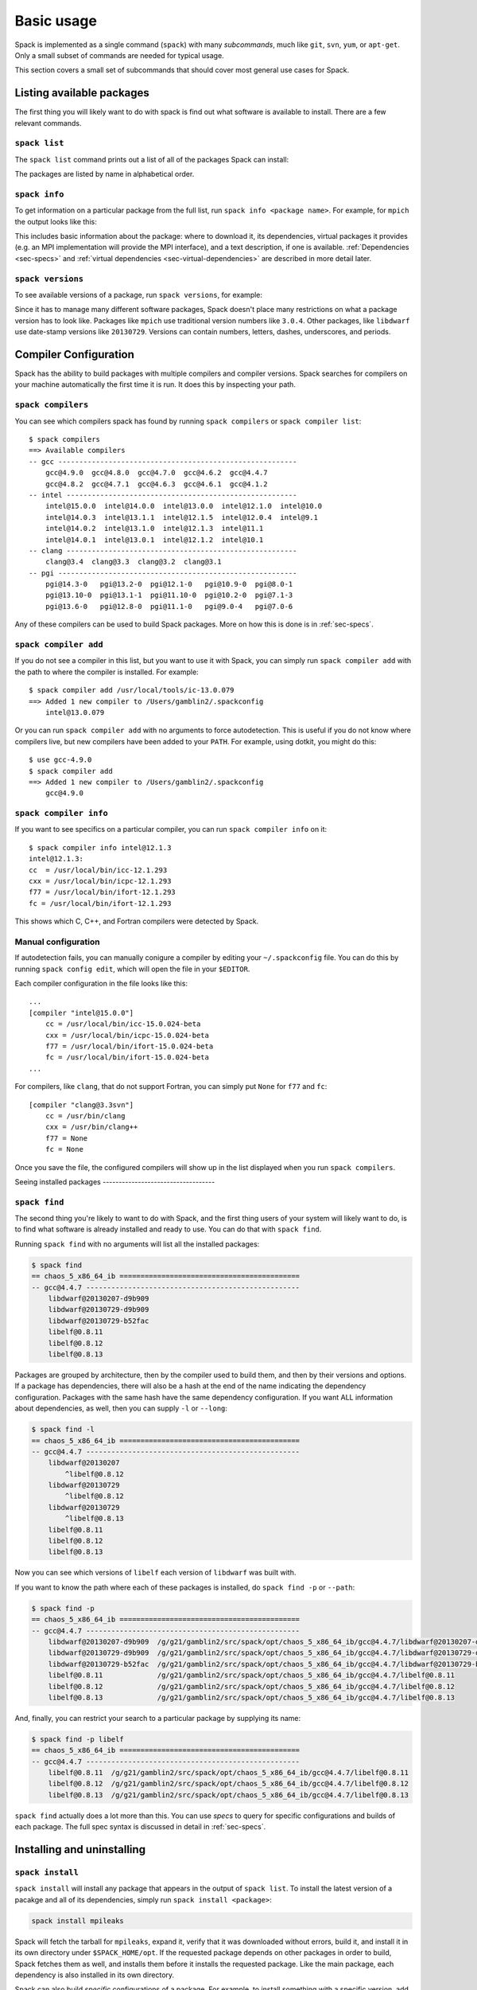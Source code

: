 .. _basic-usage:

Basic usage
=====================

Spack is implemented as a single command (``spack``) with many
*subcommands*, much like ``git``, ``svn``, ``yum``, or ``apt-get``.
Only a small subset of commands are needed for typical usage.

This section covers a small set of subcommands that should cover most
general use cases for Spack.


Listing available packages
------------------------------

The first thing you will likely want to do with spack is find out what
software is available to install.  There are a few relevant commands.

``spack list``
~~~~~~~~~~~~~~~~

The ``spack list`` command prints out a list of all of the packages
Spack can install:

.. command-output:: spack list

The packages are listed by name in alphabetical order.


``spack info``
~~~~~~~~~~~~~~~~

To get information on a particular package from the full list, run
``spack info <package name>``.  For example, for ``mpich`` the output
looks like this:

.. command-output:: spack info mpich

This includes basic information about the package: where to download
it, its dependencies, virtual packages it provides (e.g. an MPI
implementation will provide the MPI interface), and a text
description, if one is available.  :ref:`Dependencies
<sec-specs>` and :ref:`virtual dependencies
<sec-virtual-dependencies>` are described in more detail later.

``spack versions``
~~~~~~~~~~~~~~~~~~~~~~~~

To see available versions of a package, run ``spack versions``, for
example:

.. command-output:: spack versions libelf

Since it has to manage many different software packages, Spack doesn't
place many restrictions on what a package version has to look like.
Packages like ``mpich`` use traditional version numbers like
``3.0.4``. Other packages, like ``libdwarf`` use date-stamp versions
like ``20130729``.  Versions can contain numbers, letters, dashes,
underscores, and periods.

Compiler Configuration
-----------------------------------

Spack has the ability to build packages with multiple compilers and
compiler versions. Spack searches for compilers on your machine
automatically the first time it is run. It does this by inspecting
your path.

``spack compilers``
~~~~~~~~~~~~~~~~~~~~~~~

You can see which compilers spack has found by running ``spack
compilers`` or ``spack compiler list``::

    $ spack compilers
    ==> Available compilers
    -- gcc ---------------------------------------------------------
        gcc@4.9.0  gcc@4.8.0  gcc@4.7.0  gcc@4.6.2  gcc@4.4.7
        gcc@4.8.2  gcc@4.7.1  gcc@4.6.3  gcc@4.6.1  gcc@4.1.2
    -- intel -------------------------------------------------------
        intel@15.0.0  intel@14.0.0  intel@13.0.0  intel@12.1.0  intel@10.0
        intel@14.0.3  intel@13.1.1  intel@12.1.5  intel@12.0.4  intel@9.1
        intel@14.0.2  intel@13.1.0  intel@12.1.3  intel@11.1
        intel@14.0.1  intel@13.0.1  intel@12.1.2  intel@10.1
    -- clang -------------------------------------------------------
        clang@3.4  clang@3.3  clang@3.2  clang@3.1
    -- pgi ---------------------------------------------------------
        pgi@14.3-0   pgi@13.2-0  pgi@12.1-0   pgi@10.9-0  pgi@8.0-1
        pgi@13.10-0  pgi@13.1-1  pgi@11.10-0  pgi@10.2-0  pgi@7.1-3
        pgi@13.6-0   pgi@12.8-0  pgi@11.1-0   pgi@9.0-4   pgi@7.0-6

Any of these compilers can be used to build Spack packages.  More on
how this is done is in :ref:`sec-specs`.

``spack compiler add``
~~~~~~~~~~~~~~~~~~~~~~~

If you do not see a compiler in this list, but you want to use it with
Spack, you can simply run ``spack compiler add`` with the path to
where the compiler is installed.  For example::

    $ spack compiler add /usr/local/tools/ic-13.0.079
    ==> Added 1 new compiler to /Users/gamblin2/.spackconfig
        intel@13.0.079

Or you can run ``spack compiler add`` with no arguments to force
autodetection.  This is useful if you do not know where compilers
live, but new compilers have been added to your ``PATH``.  For
example, using dotkit, you might do this::

    $ use gcc-4.9.0
    $ spack compiler add
    ==> Added 1 new compiler to /Users/gamblin2/.spackconfig
        gcc@4.9.0


``spack compiler info``
~~~~~~~~~~~~~~~~~~~~~~~

If you want to see specifics on a particular compiler, you can run
``spack compiler info`` on it::

    $ spack compiler info intel@12.1.3
    intel@12.1.3:
    cc  = /usr/local/bin/icc-12.1.293
    cxx = /usr/local/bin/icpc-12.1.293
    f77 = /usr/local/bin/ifort-12.1.293
    fc = /usr/local/bin/ifort-12.1.293

This shows which C, C++, and Fortran compilers were detected by Spack.


Manual configuration
~~~~~~~~~~~~~~~~~~~~~~~

If autodetection fails, you can manually conigure a compiler by
editing your ``~/.spackconfig`` file.  You can do this by running
``spack config edit``, which will open the file in your ``$EDITOR``.

Each compiler configuration in the file looks like this::

    ...
    [compiler "intel@15.0.0"]
        cc = /usr/local/bin/icc-15.0.024-beta
        cxx = /usr/local/bin/icpc-15.0.024-beta
        f77 = /usr/local/bin/ifort-15.0.024-beta
        fc = /usr/local/bin/ifort-15.0.024-beta
    ...

For compilers, like ``clang``, that do not support Fortran, you can simply
put ``None`` for ``f77`` and ``fc``::

    [compiler "clang@3.3svn"]
        cc = /usr/bin/clang
        cxx = /usr/bin/clang++
        f77 = None
        fc = None

Once you save the file, the configured compilers will show up in the
list displayed when you run ``spack compilers``.


Seeing installed packages -----------------------------------

``spack find``
~~~~~~~~~~~~~~~~~~~~~~

The second thing you're likely to want to do with Spack, and the first
thing users of your system will likely want to do, is to find what
software is already installed and ready to use.  You can do that with
``spack find``.

Running ``spack find`` with no arguments will list all the installed
packages:

.. code-block:: sh

   $ spack find
   == chaos_5_x86_64_ib ===========================================
   -- gcc@4.4.7 ---------------------------------------------------
       libdwarf@20130207-d9b909
       libdwarf@20130729-d9b909
       libdwarf@20130729-b52fac
       libelf@0.8.11
       libelf@0.8.12
       libelf@0.8.13

Packages are grouped by architecture, then by the compiler used to
build them, and then by their versions and options.  If a package has
dependencies, there will also be a hash at the end of the name
indicating the dependency configuration.  Packages with the same hash
have the same dependency configuration.  If you want ALL information
about dependencies, as well, then you can supply ``-l`` or ``--long``:

.. code-block:: sh

   $ spack find -l
   == chaos_5_x86_64_ib ===========================================
   -- gcc@4.4.7 ---------------------------------------------------
       libdwarf@20130207
           ^libelf@0.8.12
       libdwarf@20130729
           ^libelf@0.8.12
       libdwarf@20130729
           ^libelf@0.8.13
       libelf@0.8.11
       libelf@0.8.12
       libelf@0.8.13

Now you can see which versions of ``libelf`` each version of
``libdwarf`` was built with.

If you want to know the path where each of these packages is
installed, do ``spack find -p`` or ``--path``:

.. code-block:: sh

   $ spack find -p
   == chaos_5_x86_64_ib ===========================================
   -- gcc@4.4.7 ---------------------------------------------------
       libdwarf@20130207-d9b909  /g/g21/gamblin2/src/spack/opt/chaos_5_x86_64_ib/gcc@4.4.7/libdwarf@20130207-d9b909
       libdwarf@20130729-d9b909  /g/g21/gamblin2/src/spack/opt/chaos_5_x86_64_ib/gcc@4.4.7/libdwarf@20130729-d9b909
       libdwarf@20130729-b52fac  /g/g21/gamblin2/src/spack/opt/chaos_5_x86_64_ib/gcc@4.4.7/libdwarf@20130729-b52fac
       libelf@0.8.11             /g/g21/gamblin2/src/spack/opt/chaos_5_x86_64_ib/gcc@4.4.7/libelf@0.8.11
       libelf@0.8.12             /g/g21/gamblin2/src/spack/opt/chaos_5_x86_64_ib/gcc@4.4.7/libelf@0.8.12
       libelf@0.8.13             /g/g21/gamblin2/src/spack/opt/chaos_5_x86_64_ib/gcc@4.4.7/libelf@0.8.13


And, finally, you can restrict your search to a particular package
by supplying its name:

.. code-block:: sh

   $ spack find -p libelf
   == chaos_5_x86_64_ib ===========================================
   -- gcc@4.4.7 ---------------------------------------------------
       libelf@0.8.11  /g/g21/gamblin2/src/spack/opt/chaos_5_x86_64_ib/gcc@4.4.7/libelf@0.8.11
       libelf@0.8.12  /g/g21/gamblin2/src/spack/opt/chaos_5_x86_64_ib/gcc@4.4.7/libelf@0.8.12
       libelf@0.8.13  /g/g21/gamblin2/src/spack/opt/chaos_5_x86_64_ib/gcc@4.4.7/libelf@0.8.13


``spack find`` actually does a lot more than this.  You can use
*specs* to query for specific configurations and builds of each
package.  The full spec syntax is discussed in detail in
:ref:`sec-specs`.



Installing and uninstalling
------------------------------

``spack install``
~~~~~~~~~~~~~~~~~~~~~

``spack install`` will install any package that appears in the output
of ``spack list``.  To install the latest version of a pacakge and all
of its dependencies, simply run ``spack install <package>``:

.. code-block:: sh

   spack install mpileaks

Spack will fetch the tarball for ``mpileaks``, expand it, verify that
it was downloaded without errors, build it, and install it in its own
directory under ``$SPACK_HOME/opt``.  If the requested package depends
on other packages in order to build, Spack fetches them as well, and
installs them before it installs the requested package. Like the main
package, each dependency is also installed in its own directory.

Spack can also build *specific* configurations of a package.  For
example, to install something with a specific version, add ``@`` after
the package name, followed by a version string:

.. code-block:: sh

   spack install mpich@3.0.4

Any number of configurations of the same package can be installed at
once without interfering with each other.  This is good for multi-user
sites, as installing a version that one user needs will not disrupt
existing installations for other users.

In addition to version configuraitons, Spack can customize the
compiler, compile-time options (variants), and platform (for cross
compiles) of an installation.  Spack is unique in that it can also
configure the *dependencies* a package is built with.  For example,
two configurations of the same version of a package, one built with
boost 1.39.0, and the other version built with version 1.43.0, can
coexist.

This can all be done on the command line using special syntax.  Spack
calls the descriptor used to refer to a particular package
configuration a **spec**.  In the command lines above, both
``mpileaks`` and ``mpileaks@3.0.4`` are specs.  To customize
additional properties, simply add more attributes to the spec.  Specs
and their syntax are covered in more detail in :ref:`sec-specs`.


``spack uninstall``
~~~~~~~~~~~~~~~~~~~~~

To uninstall a package, type ``spack uninstall <package>``.  This will
completely remove the directory in which the package was installed.

.. code-block:: sh

   spack uninstall mpich

If there are still installed packages that depend on the package to be
uninstalled, spack will issue a warning.  In general, it is safer to
remove dependent packages *before* removing their dependencies.  Not
doing so risks breaking packages on your system.  To remove a package
without regard for its dependencies, run ``spack uninstall -f
<package>`` to override the warning.

A line like ``spack uninstall mpich`` may be ambiguous, if multiple
``mpich`` configurations are installed.  For example, if both
``mpich@3.0.2`` and ``mpich@3.1`` are installed, it could refer to
either one, and Spack cannot determine which one to uninstall.  Spack
will ask you to provide a version number to remove any ambiguity.  For
example, ``spack uninstall mpich@3.1`` is unambiguous in the
above scenario.


.. _sec-specs:

Specs & Dependencies
-------------------------

We now know that ``spack install`` and ``spack uninstall`` both take a
package name with an optional version specifier.  In Spack, that
descriptor is called a *spec*.  Spack uses specs to refer to a
particular build configuration (or configurations) of a package.
Specs are more than a package name and a version; you can use them to
specify the compiler, compiler version, architecture, compile options,
and dependency options for a build.  In this section, we'll go over
the full syntax of specs.

Here is an example of a much longer spec than we've seen thus far::

   mpileaks @1.2:1.4 %gcc@4.7.5 +debug -qt =bgqos_0 ^callpath @1.1 %gcc@4.7.2

If provided to ``spack install``, this will install the ``mpileaks``
library at some version between ``1.2`` and ``1.4`` (inclusive),
built using ``gcc`` at version 4.7.5 for the Blue Gene/Q architecture,
with debug options enabled, and without Qt support.  Additionally, it
says to link it with the ``callpath`` library (which it depends on),
and to build callpath with ``gcc`` 4.7.2.  Most specs will not be as
complicated as this one, but this is a good example of what is
possible with specs.

More formally, a spec consists of the following pieces:

* Package name identifier (``mpileaks`` above)
* ``@`` Optional version specifier (``@1.2:1.4``)
* ``%`` Optional compiler specifier, with an optional compiler version
  (``gcc`` or ``gcc@4.7.3``)
* ``+`` or ``-`` or ``~`` Optional variant specifiers (``+debug``,
  ``-qt``, or ``~qt``)
* ``=`` Optional architecture specifier (``bgqos_0``)
* ``^`` Dependency specs (``^callpath@1.1``)

There are two things to notice here.  The first is that specs are
recursively defined.  That is, each dependency after ``^`` is a spec
itself.  The second is that everything is optional *except* for the
initial package name identifier.  Users can be as vague or as specific
as they want about the details of building packages, and this makes
spack good for beginners and experts alike.

To really understand what's going on above, we need to think about how
software is structured.  An executable or a library (these are
generally the artifacts produced by building software) depends on
other libraries in order to run.  We can represent the relationship
between a package and its dependencies as a graph.  Here is the full
dependency graph for ``mpileaks``:

.. graphviz::

   digraph {
       mpileaks -> mpich
       mpileaks -> callpath -> mpich
       callpath -> dyninst
       dyninst  -> libdwarf -> libelf
       dyninst  -> libelf
   }

Each box above is a package and each arrow represents a dependency on
some other package.  For example, we say that the package ``mpileaks``
*depends on* ``callpath`` and ``mpich``.  ``mpileaks`` also depends
*indirectly* on ``dyninst``, ``libdwarf``, and ``libelf``, in that
these libraries are dependencies of ``callpath``.  To install
``mpileaks``, Spack has to build all of these packages.  Dependency
graphs in Spack have to be acyclic, and the *depends on* relationship
is directional, so this is a *directed, acyclic graph* or *DAG*.

The package name identifier in the spec is the root of some dependency
DAG, and the DAG itself is implicit.  Spack knows the precise
dependencies among packages, but users do not need to know the full
DAG structure. Each ``^`` in the full spec refers to some dependency
of the root package. Spack will raise an error if you supply a name
after ``^`` that the root does not actually depend on (e.g. ``mpileaks
^emacs@23.3``).

Spack further simplifies things by only allowing one configuration of
each package within any single build.  Above, both ``mpileaks`` and
``callpath`` depend on ``mpich``, but ``mpich`` appears only once in
the DAG.  You cannot build an ``mpileaks`` version that depends on one
version of ``mpich`` *and* on a ``callpath`` version that depends on
some *other* version of ``mpich``.  In general, such a configuration
would likely behave unexpectedly at runtime, and Spack enforces this
to ensure a consistent runtime environment.


The point of specs is to abstract this full DAG from Spack users.  If
a user does not care about the DAG at all, she can refer to mpileaks
by simply writing ``mpileaks``.  If she knows that ``mpileaks``
indirectly uses ``dyninst`` and she wants a particular version of
``dyninst``, then she can refer to ``mpileaks ^dyninst@8.1``.  Spack
will fill in the rest when it parses the spec; the user only needs to
know package names and minimal details about their relationship.

When spack prints out specs, it sorts package names alphabetically to
normalize the way they are displayed, but users do not need to worry
about this when they write specs.  The only restriction on the order
of dependencies within a spec is that they appear *after* the root
package.  For example, these two specs represent exactly the same
configuration:

.. code-block:: sh

   mpileaks ^callpath@1.0 ^libelf@0.8.3
   mpileaks ^libelf@0.8.3 ^callpath@1.0

You can put all the same modifiers on dependency specs that you would
put on the root spec.  That is, you can specify their versions,
compilers, variants, and architectures just like any other spec.
Specifiers are associated with the nearest package name to their left.
For example, above, ``@1.1`` and ``%gcc@4.7.2`` associates with the
``callpath`` package, while ``@1.2:1.4``, ``%gcc@4.7.5``, ``+debug``,
``-qt``, and ``=bgqos_0`` all associate with the ``mpileaks`` package.

In the diagram above, ``mpileaks`` depends on ``mpich`` with an
unspecified version, but packages can depend on other packages with
*constraints* by adding more specifiers.  For example, ``mpileaks``
could depend on ``mpich@1.2:`` if it can only build with version
``1.2`` or higher of ``mpich``.

Below are more details about the specifiers that you can add to specs.

Version specifier
~~~~~~~~~~~~~~~~~~~~~~~

A version specifier comes somewhere after a package name and starts
with ``@``.  It can be a single version, e.g. ``@1.0``, ``@3``, or
``@1.2a7``.  Or, it can be a range of versions, such as ``@1.0:1.5``
(all versions between ``1.0`` and ``1.5``, inclusive).  Version ranges
can be open, e.g. ``:3`` means any version up to and including ``3``.
This would include ``3.4`` and ``3.4.2``.  ``4.2:`` means any version
above and including ``4.2``.  Finally, a version specifier can be a
set of arbitrary versions, such as ``@1.0,1.5,1.7`` (``1.0``, ``1.5``,
or ``1.7``).  When you supply such a specifier to ``spack install``,
it constrains the set of versions that Spack will install.

If the version spec is not provided, then Spack will choose one
according to policies set for the particular spack installation.  If
the spec is ambiguous, i.e. it could match multiple versions, Spack
will choose a version within the spec's constraints according to
policies set for the particular Spack installation.

Details about how versions are compared and how Spack determines if
one version is less than another are discussed in the developer guide.


Compiler specifier
~~~~~~~~~~~~~~~~~~~~~~~

A compiler specifier comes somewhere after a package name and starts
with ``%``.  It tells Spack what compiler(s) a particular package
should be built with.  After the ``%`` should come the name of some
registered Spack compiler.  This might include ``gcc``, or ``intel``,
but the specific compilers available depend on the site.  You can run
``spack compilers`` to get a list; more on this below.

The compiler spec can be followed by an optional *compiler version*.
A compiler version specifier looks exactly like a package version
specifier.  Version specifiers will associate with the nearest package
name or compiler specifier to their left in the spec.

If the compiler spec is omitted, Spack will choose a default compiler
based on site policies.


Variants
~~~~~~~~~~~~~~~~~~~~~~~

Variants are named options associated with a particular package, and
they can be turned on or off.  For example, above, supplying
``+debug`` causes ``mpileaks`` to be built with debug flags.  The
names of particular variants available for a package depend on what
was provided by the package author.  ``spack info <package>`` will
provide information on what build variants are available.

Depending on the package a variant may be on or off by default.  For
``mpileaks`` here, ``debug`` is off by default, and we turned it on
with ``+debug``.  If a package is on by default you can turn it off by
either adding ``-name`` or ``~name`` to the spec.

There are two syntaxes here because, depending on context, ``~`` and
``-`` may mean different things.  In most shells, the following will
result in the shell performing home directory substitution:

.. code-block:: sh

   mpileaks ~debug   # shell may try to substitute this!
   mpileaks~debug    # use this instead

If there is a user called ``debug``, the ``~`` will be incorrectly
expanded.  In this situation, you would want to write ``mpileaks
-debug``.  However, ``-`` can be ambiguous when included after a
package name without spaces:

.. code-block:: sh

   mpileaks-debug     # wrong!
   mpileaks -debug    # right

Spack allows the ``-`` character to be part of package names, so the
above will be interpreted as a request for the ``mpileaks-debug``
package, not a request for ``mpileaks`` built without ``debug``
options.  In this scenario, you should write ``mpileaks~debug`` to
avoid ambiguity.

When spack normalizes specs, it prints them out with no spaces and
uses only ``~`` for disabled variants.  We allow ``-`` and spaces on
the command line is provided for convenience and legibility.


Architecture specifier
~~~~~~~~~~~~~~~~~~~~~~~

The architecture specifier starts with a ``=`` and also comes after
some package name within a spec.  It allows a user to specify a
particular architecture for the package to be built.  This is mostly
used for architectures that need cross-compilation, and in most cases,
users will not need to specify the architecture when they install a
package.


.. _sec-virtual-dependencies:

Virtual dependencies
-------------------------

The dependence graph for ``mpileaks`` we saw above wasn't *quite*
accurate.  ``mpileaks`` uses MPI, which is an interface that has many
different implementations.  Above, we showed ``mpileaks`` and
``callpath`` depending on ``mpich``, which is one *particular*
implementation of MPI.  However, we could build either with another
implementation, such as ``openmpi`` or ``mvapich``.

Spack represents interfaces like this using *virtual dependencies*.
The real dependency DAG for ``mpileaks`` looks like this:

.. graphviz::

   digraph {
       mpi [color=red]
       mpileaks -> mpi
       mpileaks -> callpath -> mpi
       callpath -> dyninst
       dyninst  -> libdwarf -> libelf
       dyninst  -> libelf
   }

Notice that ``mpich`` has now been replaced with ``mpi``. There is no
*real* MPI package, but some packages *provide* the MPI interface, and
these packages can be substituted in for ``mpi`` when ``mpileaks`` is
built.

You can see what virtual packages a particular package provides by
getting info on it:

.. command-output:: spack info mpich

Spack is unique in that its virtual packages can be versioned, just
like regular packages.  A particular version of a package may provide
a particular version of a virtual package, and we can see above that
``mpich`` versions ``1`` and above provide all ``mpi`` interface
versions up to ``1``, and ``mpich`` versions ``3`` and above provide
``mpi`` versions up to ``3``.  A package can *depend on* a particular
version of a virtual package, e.g. if an application needs MPI-2
functions, it can depend on ``mpi@2:`` to indicate that it needs some
implementation that provides MPI-2 functions.


Constraining virtual packages
~~~~~~~~~~~~~~~~~~~~~~~~~~~~~~~~~~~

When installing a package that depends on a virtual package, you can
opt to specify the particular provider you want to use, or you can let
Spack pick.  For example, if you just type this::

   spack install mpileaks

Then spack will pick a provider for you according to site policies.
If you really want a particular version, say mpich, then you could
run this instead::

   spack install mpileaks ^mpich

This forces spack to use some version of ``mpich`` for its
implementation.  As always, you can be even more specific and require
a particular ``mpich`` version::

   spack install mpileaks ^mpich@3

The ``mpileaks`` package in particular only needs MPI-1 commands, so
any MPI implementation will do.  If another package depends on
``mpi@2`` and you try to give it an insufficient MPI implementation
(e.g., one that provides only ``mpi@:1``), then Spack will raise an
error.  Likewise, if you try to plug in some package that doesn't
provide MPI, Spack will raise an error.

``spack providers``
~~~~~~~~~~~~~~~~~~~~~~~~~~

You can see what packages provide a particular virtual package using
``spack providers``.  If you wanted to see what packages provide
``mpi``, you would just run:

.. command-output:: spack providers mpi

And if you *only* wanted to see packages that provide MPI-2, you would
add a version specifier to the spec:

.. command-output:: spack providers mpi@2

Notice that the package versions that provide insufficient MPI
versions are now filtered out.

.. _shell-support:

Interactive Shell Support
-------------------------------

Spack provides some limited shell support to make it easier to use the
packages it provides.  You can enable shell support by sourcing some
files in the ``/share/spack`` directory.

For ``bash`` or ``ksh``, run::

  . $SPACK_ROOT/share/spack/setup-env.sh

For ``csh`` and ``tcsh`` run:

  setenv SPACK_ROOT /path/to/spack
  source $SPACK_ROOT/share/spack/setup-env.csh

You can put the above code in your ``.bashrc`` or ``.cshrc``, and
Spack's shell support will be available on the command line.


Environment Modules
-------------------------------

.. note::

   Environment module support is currently experimental and should not
   be considered a stable feature of Spack.  In particular, the
   interface and/or generated module names may change in future
   versions.

When you install a package with Spack, it automatically generates an
environment module that lets you add the package to your environment.

Currently, Spack supports the generation of `TCL Modules
<http://wiki.tcl.tk/12999>`_ and `Dotkit
<https://computing.llnl.gov/?set=jobs&page=dotkit>`_.  Generated
module files for each of these systems can be found in these
directories:

  * ``$SPACK_ROOT/share/spack/modules``
  * ``$SPACK_ROOT/share/spack/dotkit``

The directories are automatically added to your ``MODULEPATH`` and
``DK_NODE`` environment variables when you enable Spack's `shell
support <shell-support_>`_.

Using Modules & Dotkits
~~~~~~~~~~~~~~~~~~~~~~~~~~~~

If you have shell support enabled you should be able to run either
``module avail`` or ``use -l spack`` to see what modules/dotkits have
been installed.  Here is sample output of those programs, showing lots
of installed packages.

  .. code-block:: sh

     $ module avail

     ------- /g/g21/gamblin2/src/spack/share/spack/modules/chaos_5_x86_64_ib --------
     adept-utils@1.0%gcc@4.4.7-5adef8da   libelf@0.8.13%gcc@4.4.7
     automaded@1.0%gcc@4.4.7-d9691bb0     libelf@0.8.13%intel@15.0.0
     boost@1.55.0%gcc@4.4.7               mpc@1.0.2%gcc@4.4.7-559607f5
     callpath@1.0.1%gcc@4.4.7-5dce4318    mpfr@3.1.2%gcc@4.4.7
     dyninst@8.1.2%gcc@4.4.7-b040c20e     mpich@3.0.4%gcc@4.4.7
     gcc@4.9.1%gcc@4.4.7-93ab98c5         mpich@3.0.4%gcc@4.9.0
     gmp@6.0.0a%gcc@4.4.7                 mrnet@4.1.0%gcc@4.4.7-72b7881d
     graphlib@2.0.0%gcc@4.4.7             netgauge@2.4.6%gcc@4.9.0-27912b7b
     launchmon@1.0.1%gcc@4.4.7            stat@2.1.0%gcc@4.4.7-51101207
     libNBC@1.1.1%gcc@4.9.0-27912b7b      sundials@2.5.0%gcc@4.9.0-27912b7b
     libdwarf@20130729%gcc@4.4.7-b52fac98

  .. code-block:: sh

     $ use -l spack

     spack ----------
       adept-utils@1.0%gcc@4.4.7-5adef8da - adept-utils @1.0
       automaded@1.0%gcc@4.4.7-d9691bb0 - automaded @1.0
       boost@1.55.0%gcc@4.4.7 - boost @1.55.0
       callpath@1.0.1%gcc@4.4.7-5dce4318 - callpath @1.0.1
       dyninst@8.1.2%gcc@4.4.7-b040c20e - dyninst @8.1.2
       gmp@6.0.0a%gcc@4.4.7 - gmp @6.0.0a
       libNBC@1.1.1%gcc@4.9.0-27912b7b - libNBC @1.1.1
       libdwarf@20130729%gcc@4.4.7-b52fac98 - libdwarf @20130729
       libelf@0.8.13%gcc@4.4.7 - libelf @0.8.13
       libelf@0.8.13%intel@15.0.0 - libelf @0.8.13
       mpc@1.0.2%gcc@4.4.7-559607f5 - mpc @1.0.2
       mpfr@3.1.2%gcc@4.4.7 - mpfr @3.1.2
       mpich@3.0.4%gcc@4.4.7 - mpich @3.0.4
       mpich@3.0.4%gcc@4.9.0 - mpich @3.0.4
       netgauge@2.4.6%gcc@4.9.0-27912b7b - netgauge @2.4.6
       sundials@2.5.0%gcc@4.9.0-27912b7b - sundials @2.5.0

The names here should look familiar, they're the same ones from
``spack find``.  You *can* use the names here directly.  For example,
you could type either of these:

.. code-block:: sh

   use callpath@1.0.1%gcc@4.4.7-5dce4318
   module load callpath@1.0.1%gcc@4.4.7-5dce4318

And they would work fine. However, that is not particularly pretty,
easy to remember, or easy to type.

Luckily, Spack has its own interface for using modules and dotkits.
You can use the same spec syntax you're used to:

Modules:
  * ``spack load <spec>``
  * ``spack unload <spec>``
Dotkit:
  * ``spack use <spec>``
  * ``spack unuse <spec>``

And you can use the same shortened names you use everywhere else in
Spack.  For example:

.. code-block:: sh

   $ spack install mpich %gcc@4.4.7
   # ... wait for install ...
   $ spack use mpich%gcc@4.4.7
   Prepending: mpich@3.0.4%gcc@4.4.7 (ok)
   $ which mpicc
   ~/src/spack/opt/chaos_5_x86_64_ib/gcc@4.4.7/mpich@3.0.4/bin/mpicc

Or, similarly with modules:
   $ spack load mpich %gcc@4.4.7

The generated files will add appropriate directories to you ``PATH``,
``MANPATH``, and ``LD_LIBRARY_PATH`` to assist you and other programs
with finding the libraries you've installed.

You can unuse/unload packages similarly.

These commands are only available if you have enabled Spack's shell
support, but they allow you to use Spack's abbreviated names for
packages to get them into your environment.

Ambiguous module names
~~~~~~~~~~~~~~~~~~~~~~~~

If a spec used with load/unload or use/unuse is ambiguous (i.e. more
than one installed package matches it), then Spack will warn you:

.. code-block:: sh

   $ spack load libelf
   ==> Error: Multiple matches for spec libelf.  Choose one:
   libelf@0.8.13%gcc@4.4.7=chaos_5_x86_64_ib
   libelf@0.8.13%intel@15.0.0=chaos_5_x86_64_ib

You can either type the ``spack load`` command again with a fully
qualified argument, or you can add just enough extra constraints to
identify one package.  For example, above, the key differentiator is
that one ``libelf`` is built with the Intel compiler, while the other
used ``gcc``.  You could therefore just type:

.. code-block:: sh

   $ spack load libelf %intel

To identify just the one built with the Intel compiler.

Getting Help
-----------------------

``spack help``
~~~~~~~~~~~~~~~~~~~~~~

If you don't find what you need here, the ``help`` subcommand will
print out out a list of *all* of ``spack``'s options and subcommands:

.. command-output:: spack help

Adding an argument, e.g. ``spack help <subcommand>``, will print out
usage information for a particular subcommand:

.. command-output:: spack help install

Alternately, you can use ``spack -h`` in place of ``spack help``, or
``spack <subcommand> -h`` to get help on a particular subcommand.
